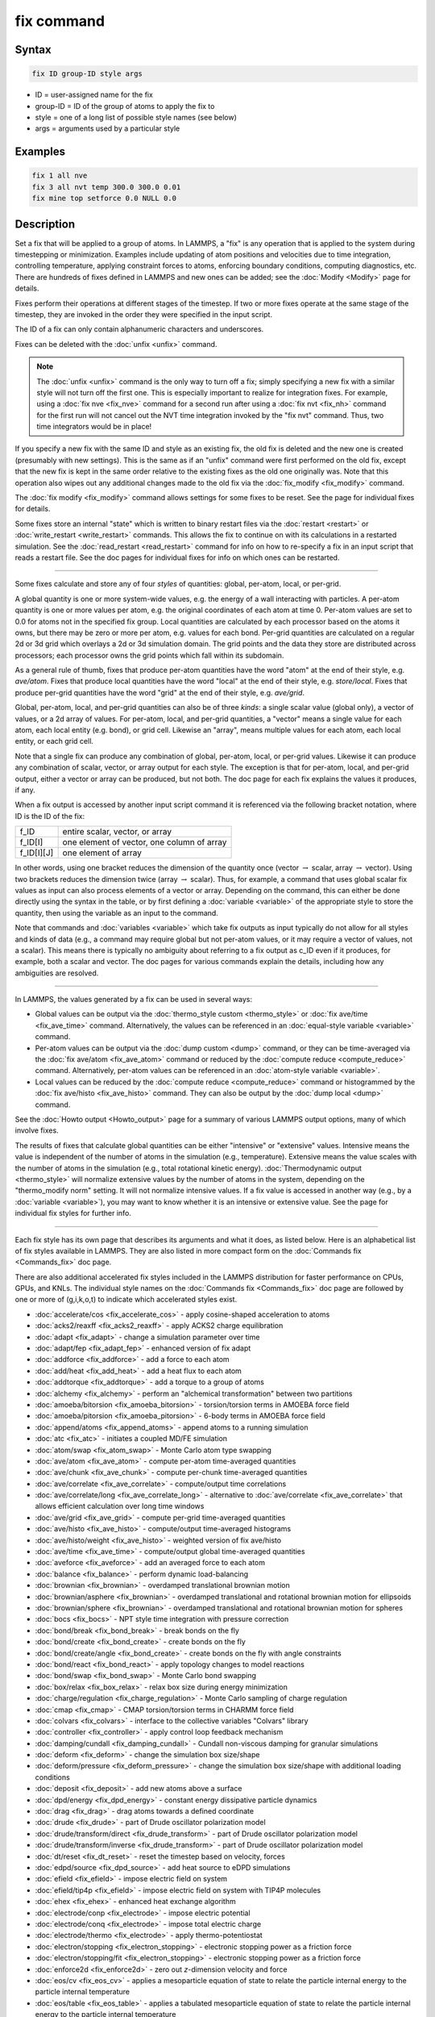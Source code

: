 .. index:: fix

fix command
===========

Syntax
""""""

.. code-block:: LAMMPS

   fix ID group-ID style args

* ID = user-assigned name for the fix
* group-ID = ID of the group of atoms to apply the fix to
* style = one of a long list of possible style names (see below)
* args = arguments used by a particular style

Examples
""""""""

.. code-block:: LAMMPS

   fix 1 all nve
   fix 3 all nvt temp 300.0 300.0 0.01
   fix mine top setforce 0.0 NULL 0.0

Description
"""""""""""

Set a fix that will be applied to a group of atoms.  In LAMMPS, a
"fix" is any operation that is applied to the system during
timestepping or minimization.  Examples include updating of atom
positions and velocities due to time integration, controlling
temperature, applying constraint forces to atoms, enforcing boundary
conditions, computing diagnostics, etc.  There are hundreds of fixes
defined in LAMMPS and new ones can be added; see the
:doc:`Modify <Modify>` page for details.

Fixes perform their operations at different stages of the timestep.
If two or more fixes operate at the same stage of the timestep, they are
invoked in the order they were specified in the input script.

The ID of a fix can only contain alphanumeric characters and
underscores.

Fixes can be deleted with the :doc:`unfix <unfix>` command.

.. note::

   The :doc:`unfix <unfix>` command is the only way to turn off a
   fix; simply specifying a new fix with a similar style will not turn
   off the first one.  This is especially important to realize for
   integration fixes.  For example, using a :doc:`fix nve <fix_nve>`
   command for a second run after using a :doc:`fix nvt <fix_nh>` command
   for the first run will not cancel out the NVT time integration
   invoked by the "fix nvt" command.  Thus, two time integrators would be
   in place!

If you specify a new fix with the same ID and style as an existing
fix, the old fix is deleted and the new one is created (presumably
with new settings).  This is the same as if an "unfix" command were
first performed on the old fix, except that the new fix is kept in the
same order relative to the existing fixes as the old one originally
was.  Note that this operation also wipes out any additional changes
made to the old fix via the :doc:`fix_modify <fix_modify>` command.

The :doc:`fix modify <fix_modify>` command allows settings for some
fixes to be reset.  See the page for individual fixes for details.

Some fixes store an internal "state" which is written to binary
restart files via the :doc:`restart <restart>` or
:doc:`write_restart <write_restart>` commands.  This allows the fix to
continue on with its calculations in a restarted simulation.  See the
:doc:`read_restart <read_restart>` command for info on how to re-specify
a fix in an input script that reads a restart file.  See the doc pages
for individual fixes for info on which ones can be restarted.

----------

Some fixes calculate and store any of four *styles* of quantities:
global, per-atom, local, or per-grid.

A global quantity is one or more system-wide values, e.g. the energy
of a wall interacting with particles.  A per-atom quantity is one or
more values per atom, e.g. the original coordinates of each atom at
time 0.  Per-atom values are set to 0.0 for atoms not in the specified
fix group.  Local quantities are calculated by each processor based on
the atoms it owns, but there may be zero or more per atom, e.g. values
for each bond.  Per-grid quantities are calculated on a regular 2d or
3d grid which overlays a 2d or 3d simulation domain.  The grid points
and the data they store are distributed across processors; each
processor owns the grid points which fall within its subdomain.

As a general rule of thumb, fixes that produce per-atom quantities
have the word "atom" at the end of their style, e.g. *ave/atom*\ .
Fixes that produce local quantities have the word "local" at the end
of their style, e.g. *store/local*\ .  Fixes that produce per-grid
quantities have the word "grid" at the end of their style,
e.g. *ave/grid*\ .

Global, per-atom, local, and per-grid quantities can also be of three
*kinds*: a single scalar value (global only), a vector of values, or a
2d array of values.  For per-atom, local, and per-grid quantities, a
"vector" means a single value for each atom, each local entity
(e.g. bond), or grid cell.  Likewise an "array", means multiple values
for each atom, each local entity, or each grid cell.

Note that a single fix can produce any combination of global,
per-atom, local, or per-grid values.  Likewise it can produce any
combination of scalar, vector, or array output for each style.  The
exception is that for per-atom, local, and per-grid output, either a
vector or array can be produced, but not both.  The doc page for each
fix explains the values it produces, if any.

When a fix output is accessed by another input script command it is
referenced via the following bracket notation, where ID is the ID of
the fix:

+-------------+--------------------------------------------+
| f_ID        | entire scalar, vector, or array            |
+-------------+--------------------------------------------+
| f_ID[I]     | one element of vector, one column of array |
+-------------+--------------------------------------------+
| f_ID[I][J]  | one element of array                       |
+-------------+--------------------------------------------+

In other words, using one bracket reduces the dimension of the
quantity once (vector :math:`\to` scalar, array :math:`\to` vector).
Using two brackets reduces the dimension twice (array :math:`\to`
scalar).  Thus, for example, a command that uses global scalar fix
values as input can also process elements of a vector or array.
Depending on the command, this can either be done directly using the
syntax in the table, or by first defining a :doc:`variable <variable>`
of the appropriate style to store the quantity, then using the
variable as an input to the command.

Note that commands and :doc:`variables <variable>` which take fix
outputs as input typically do not allow for all styles and kinds of
data (e.g., a command may require global but not per-atom values, or
it may require a vector of values, not a scalar).  This means there is
typically no ambiguity about referring to a fix output as c_ID even if
it produces, for example, both a scalar and vector.  The doc pages for
various commands explain the details, including how any ambiguities
are resolved.

----------

In LAMMPS, the values generated by a fix can be used in several ways:

* Global values can be output via the :doc:`thermo_style custom <thermo_style>` or :doc:`fix ave/time <fix_ave_time>` command.
  Alternatively, the values can be referenced in an
  :doc:`equal-style variable <variable>` command.
* Per-atom values can be output via the :doc:`dump custom <dump>` command,
  or they can be time-averaged via the :doc:`fix ave/atom <fix_ave_atom>`
  command or reduced by the :doc:`compute reduce <compute_reduce>`
  command.  Alternatively, per-atom values can be referenced in an
  :doc:`atom-style variable <variable>`.
* Local values can be reduced by the :doc:`compute reduce <compute_reduce>`
  command or histogrammed by the :doc:`fix ave/histo <fix_ave_histo>` command.
  They can also be output by the :doc:`dump local <dump>` command.

See the :doc:`Howto output <Howto_output>` page for a summary of
various LAMMPS output options, many of which involve fixes.

The results of fixes that calculate global quantities can be either
"intensive" or "extensive" values.  Intensive means the value is
independent of the number of atoms in the simulation
(e.g., temperature).  Extensive means the value scales with the number of
atoms in the simulation (e.g., total rotational kinetic energy).
:doc:`Thermodynamic output <thermo_style>` will normalize extensive
values by the number of atoms in the system, depending on the
"thermo_modify norm" setting.  It will not normalize intensive values.
If a fix value is accessed in another way (e.g., by a
:doc:`variable <variable>`), you may want to know whether it is an
intensive or extensive value.  See the page for individual fix styles
for further info.

----------

Each fix style has its own page that describes its arguments and
what it does, as listed below.  Here is an alphabetical list of fix
styles available in LAMMPS.  They are also listed in more compact form
on the :doc:`Commands fix <Commands_fix>` doc page.

There are also additional accelerated fix styles included in the
LAMMPS distribution for faster performance on CPUs, GPUs, and KNLs.
The individual style names on the :doc:`Commands fix <Commands_fix>` doc
page are followed by one or more of (g,i,k,o,t) to indicate which
accelerated styles exist.

* :doc:`accelerate/cos <fix_accelerate_cos>` - apply cosine-shaped acceleration to atoms
* :doc:`acks2/reaxff <fix_acks2_reaxff>` - apply ACKS2 charge equilibration
* :doc:`adapt <fix_adapt>` - change a simulation parameter over time
* :doc:`adapt/fep <fix_adapt_fep>` - enhanced version of fix adapt
* :doc:`addforce <fix_addforce>` - add a force to each atom
* :doc:`add/heat <fix_add_heat>` - add a heat flux to each atom
* :doc:`addtorque <fix_addtorque>` - add a torque to a group of atoms
* :doc:`alchemy <fix_alchemy>` - perform an "alchemical transformation" between two partitions
* :doc:`amoeba/bitorsion <fix_amoeba_bitorsion>` - torsion/torsion terms in AMOEBA force field
* :doc:`amoeba/pitorsion <fix_amoeba_pitorsion>` - 6-body terms in AMOEBA force field
* :doc:`append/atoms <fix_append_atoms>` - append atoms to a running simulation
* :doc:`atc <fix_atc>` - initiates a coupled MD/FE simulation
* :doc:`atom/swap <fix_atom_swap>` - Monte Carlo atom type swapping
* :doc:`ave/atom <fix_ave_atom>` - compute per-atom time-averaged quantities
* :doc:`ave/chunk <fix_ave_chunk>` - compute per-chunk time-averaged quantities
* :doc:`ave/correlate <fix_ave_correlate>` - compute/output time correlations
* :doc:`ave/correlate/long <fix_ave_correlate_long>` - alternative to :doc:`ave/correlate <fix_ave_correlate>` that allows efficient calculation over long time windows
* :doc:`ave/grid <fix_ave_grid>` - compute per-grid time-averaged quantities
* :doc:`ave/histo <fix_ave_histo>` - compute/output time-averaged histograms
* :doc:`ave/histo/weight <fix_ave_histo>` - weighted version of fix ave/histo
* :doc:`ave/time <fix_ave_time>` - compute/output global time-averaged quantities
* :doc:`aveforce <fix_aveforce>` - add an averaged force to each atom
* :doc:`balance <fix_balance>` - perform dynamic load-balancing
* :doc:`brownian <fix_brownian>` - overdamped translational brownian motion
* :doc:`brownian/asphere <fix_brownian>` - overdamped translational and rotational brownian motion for ellipsoids
* :doc:`brownian/sphere <fix_brownian>` - overdamped translational and rotational brownian motion for spheres
* :doc:`bocs <fix_bocs>` - NPT style time integration with pressure correction
* :doc:`bond/break <fix_bond_break>` - break bonds on the fly
* :doc:`bond/create <fix_bond_create>` - create bonds on the fly
* :doc:`bond/create/angle <fix_bond_create>` - create bonds on the fly with angle constraints
* :doc:`bond/react <fix_bond_react>` - apply topology changes to model reactions
* :doc:`bond/swap <fix_bond_swap>` - Monte Carlo bond swapping
* :doc:`box/relax <fix_box_relax>` - relax box size during energy minimization
* :doc:`charge/regulation <fix_charge_regulation>` - Monte Carlo sampling of charge regulation
* :doc:`cmap <fix_cmap>` - CMAP torsion/torsion terms in CHARMM force field
* :doc:`colvars <fix_colvars>` - interface to the collective variables "Colvars" library
* :doc:`controller <fix_controller>` - apply control loop feedback mechanism
* :doc:`damping/cundall <fix_damping_cundall>` - Cundall non-viscous damping for granular simulations
* :doc:`deform <fix_deform>` - change the simulation box size/shape
* :doc:`deform/pressure <fix_deform_pressure>` - change the simulation box size/shape with additional loading conditions
* :doc:`deposit <fix_deposit>` - add new atoms above a surface
* :doc:`dpd/energy <fix_dpd_energy>` - constant energy dissipative particle dynamics
* :doc:`drag <fix_drag>` - drag atoms towards a defined coordinate
* :doc:`drude <fix_drude>` - part of Drude oscillator polarization model
* :doc:`drude/transform/direct <fix_drude_transform>` -  part of Drude oscillator polarization model
* :doc:`drude/transform/inverse <fix_drude_transform>` -  part of Drude oscillator polarization model
* :doc:`dt/reset <fix_dt_reset>` - reset the timestep based on velocity, forces
* :doc:`edpd/source <fix_dpd_source>` - add heat source to eDPD simulations
* :doc:`efield <fix_efield>` - impose electric field on system
* :doc:`efield/tip4p <fix_efield>` - impose electric field on system with TIP4P molecules
* :doc:`ehex <fix_ehex>` - enhanced heat exchange algorithm
* :doc:`electrode/conp <fix_electrode>` - impose electric potential
* :doc:`electrode/conq <fix_electrode>` - impose total electric charge
* :doc:`electrode/thermo <fix_electrode>` - apply thermo-potentiostat
* :doc:`electron/stopping <fix_electron_stopping>` - electronic stopping power as a friction force
* :doc:`electron/stopping/fit <fix_electron_stopping>` - electronic stopping power as a friction force
* :doc:`enforce2d <fix_enforce2d>` - zero out *z*-dimension velocity and force
* :doc:`eos/cv <fix_eos_cv>` - applies a mesoparticle equation of state to relate the particle internal energy to the particle internal temperature
* :doc:`eos/table <fix_eos_table>` - applies a tabulated mesoparticle equation of state to relate the particle internal energy to the particle internal temperature
* :doc:`eos/table/rx <fix_eos_table_rx>` - applies a tabulated mesoparticle equation of state to relate the concentration-dependent particle internal energy to the particle internal temperature
* :doc:`evaporate <fix_evaporate>` - remove atoms from simulation periodically
* :doc:`external <fix_external>` - callback to an external driver program
* :doc:`ffl <fix_ffl>` - apply a Fast-Forward Langevin equation thermostat
* :doc:`filter/corotate <fix_filter_corotate>` - implement corotation filter to allow larger timesteps with r-RESPA
* :doc:`flow/gauss <fix_flow_gauss>` - Gaussian dynamics for constant mass flux
* :doc:`freeze <fix_freeze>` - freeze atoms in a granular simulation
* :doc:`gcmc <fix_gcmc>` - grand canonical insertions/deletions
* :doc:`gld <fix_gld>` - generalized Langevin dynamics integrator
* :doc:`gle <fix_gle>` - generalized Langevin equation thermostat
* :doc:`gravity <fix_gravity>` - add gravity to atoms in a granular simulation
* :doc:`grem <fix_grem>` - implements the generalized replica exchange method
* :doc:`halt <fix_halt>` - terminate a dynamics run or minimization
* :doc:`heat <fix_heat>` - add/subtract momentum-conserving heat
* :doc:`heat/flow <fix_heat_flow>` - plain time integration of heat flow with per-atom temperature updates
* :doc:`hmc <fix_hmc>` -  Hybrid/Hamiltonian Monte Carlo (HMC) particle propagation
* :doc:`hyper/global <fix_hyper_global>` - global hyperdynamics
* :doc:`hyper/local <fix_hyper_local>` - local hyperdynamics
* :doc:`imd <fix_imd>` - implements the "Interactive MD" (IMD) protocol
* :doc:`indent <fix_indent>` - impose force due to an indenter
* :doc:`ipi <fix_ipi>` - enable LAMMPS to run as a client for i-PI path-integral simulations
* :doc:`langevin <fix_langevin>` - Langevin temperature control
* :doc:`langevin/drude <fix_langevin_drude>` - Langevin temperature control of Drude oscillators
* :doc:`langevin/eff <fix_langevin_eff>` - Langevin temperature control for the electron force field model
* :doc:`langevin/spin <fix_langevin_spin>` - Langevin temperature control for a spin or spin-lattice system
* :doc:`lb/fluid <fix_lb_fluid>` - lattice-Boltzmann fluid on a uniform mesh
* :doc:`lb/momentum <fix_lb_momentum>` - :doc:`fix momentum <fix_momentum>` replacement for use with a lattice-Boltzmann fluid
* :doc:`lb/viscous <fix_lb_viscous>` - :doc:`fix viscous <fix_viscous>` replacement for use with a lattice-Boltzmann fluid
* :doc:`lineforce <fix_lineforce>` - constrain atoms to move in a line
* :doc:`manifoldforce <fix_manifoldforce>` - restrain atoms to a manifold during minimization
* :doc:`mdi/qm <fix_mdi_qm>` - LAMMPS operates as a client for a quantum code via the MolSSI Driver Interface (MDI)
* :doc:`mdi/qmmm <fix_mdi_qmmm>` - LAMMPS operates as client for QM/MM simulation with a quantum code via the MolSSI Driver Interface (MDI)
* :doc:`meso/move <fix_meso_move>` - move mesoscopic SPH/SDPD particles in a prescribed fashion
* :doc:`mol/swap <fix_mol_swap>` - Monte Carlo atom type swapping with a molecule
* :doc:`momentum <fix_momentum>` - zero the linear and/or angular momentum of a group of atoms
* :doc:`momentum/chunk <fix_momentum>` - zero the linear and/or angular momentum of a chunk of atoms
* :doc:`move <fix_move>` - move atoms in a prescribed fashion
* :doc:`msst <fix_msst>` - multi-scale shock technique (MSST) integration
* :doc:`mvv/dpd <fix_mvv_dpd>` - DPD using the modified velocity-Verlet integration algorithm
* :doc:`mvv/edpd <fix_mvv_dpd>` - constant energy DPD using the modified velocity-Verlet algorithm
* :doc:`mvv/tdpd <fix_mvv_dpd>` - constant temperature DPD using the modified velocity-Verlet algorithm
* :doc:`neb <fix_neb>` - nudged elastic band (NEB) spring forces
* :doc:`neb/spin <fix_neb_spin>` - nudged elastic band (NEB) spring forces for spins
* :doc:`nonaffine/displacement <fix_nonaffine_displacement>` - calculate nonaffine displacement of atoms
* :doc:`nph <fix_nh>` - constant NPH time integration via Nose/Hoover
* :doc:`nph/asphere <fix_nph_asphere>` - NPH for aspherical particles
* :doc:`nph/body <fix_nph_body>` - NPH for body particles
* :doc:`nph/eff <fix_nh_eff>` - NPH for  nuclei and electrons in the electron force field model
* :doc:`nph/sphere <fix_nph_sphere>` - NPH for spherical particles
* :doc:`nphug <fix_nphug>` - constant-stress Hugoniostat integration
* :doc:`npt <fix_nh>` - constant NPT time integration via Nose/Hoover
* :doc:`npt/asphere <fix_npt_asphere>` - NPT for aspherical particles
* :doc:`npt/body <fix_npt_body>` - NPT for body particles
* :doc:`npt/cauchy <fix_npt_cauchy>` - NPT with Cauchy stress
* :doc:`npt/eff <fix_nh_eff>` - NPT for  nuclei and electrons in the electron force field model
* :doc:`npt/sphere <fix_npt_sphere>` - NPT for spherical particles
* :doc:`npt/uef <fix_nh_uef>` - NPT style time integration with diagonal flow
* :doc:`numdiff <fix_numdiff>` - numerically approximate atomic forces using finite energy differences
* :doc:`numdiff/virial <fix_numdiff_virial>` - numerically approximate virial stress tensor using finite energy differences
* :doc:`nve <fix_nve>` - constant NVE time integration
* :doc:`nve/asphere <fix_nve_asphere>` - NVE for aspherical particles
* :doc:`nve/asphere/noforce <fix_nve_asphere_noforce>` - NVE for aspherical particles without forces
* :doc:`nve/awpmd <fix_nve_awpmd>` - NVE for the Antisymmetrized Wave Packet Molecular Dynamics model
* :doc:`nve/body <fix_nve_body>` - NVE for body particles
* :doc:`nve/dot <fix_nve_dot>` - rigid body constant energy time integrator for coarse grain models
* :doc:`nve/dotc/langevin <fix_nve_dotc_langevin>` - Langevin style rigid body time integrator for coarse grain models
* :doc:`nve/eff <fix_nve_eff>` - NVE for  nuclei and electrons in the electron force field model
* :doc:`nve/limit <fix_nve_limit>` - NVE with limited step length
* :doc:`nve/line <fix_nve_line>` - NVE for line segments
* :doc:`nve/manifold/rattle <fix_nve_manifold_rattle>` - NVE time integration for atoms constrained to a curved surface (manifold)
* :doc:`nve/noforce <fix_nve_noforce>` - NVE without forces (update positions only)
* :doc:`nve/sphere <fix_nve_sphere>` - NVE for spherical particles
* :doc:`nve/bpm/sphere <fix_nve_bpm_sphere>` - NVE for spherical particles used in the BPM package
* :doc:`nve/spin <fix_nve_spin>` - NVE for a spin or spin-lattice system
* :doc:`nve/tri <fix_nve_tri>` - NVE for triangles
* :doc:`nvk <fix_nvk>` - constant kinetic energy time integration
* :doc:`nvt <fix_nh>` - NVT time integration via Nose/Hoover
* :doc:`nvt/asphere <fix_nvt_asphere>` - NVT for aspherical particles
* :doc:`nvt/body <fix_nvt_body>` - NVT for body particles
* :doc:`nvt/eff <fix_nh_eff>` - NVE for  nuclei and electrons in the electron force field model
* :doc:`nvt/manifold/rattle <fix_nvt_manifold_rattle>` - NVT time integration for atoms constrained to a curved surface (manifold)
* :doc:`nvt/sllod <fix_nvt_sllod>` - NVT for NEMD with SLLOD equations
* :doc:`nvt/sllod/eff <fix_nvt_sllod_eff>` - NVT for NEMD with SLLOD equations for the electron force field model
* :doc:`nvt/sphere <fix_nvt_sphere>` - NVT for spherical particles
* :doc:`nvt/uef <fix_nh_uef>` - NVT style time integration with diagonal flow
* :doc:`oneway <fix_oneway>` - constrain particles on move in one direction
* :doc:`orient/bcc <fix_orient>` - add grain boundary migration force for BCC
* :doc:`orient/fcc <fix_orient>` - add grain boundary migration force for FCC
* :doc:`orient/eco <fix_orient_eco>` - add generalized grain boundary migration force
* :doc:`pafi <fix_pafi>` - constrained force averages on hyper-planes to compute free energies (PAFI)
* :doc:`pair <fix_pair>` - access per-atom info from pair styles
* :doc:`phonon <fix_phonon>` - calculate dynamical matrix from MD simulations
* :doc:`pimd/langevin <fix_pimd>` - Feynman path-integral molecular dynamics with stochastic thermostat
* :doc:`pimd/nvt <fix_pimd>` - Feynman path-integral molecular dynamics with Nose-Hoover thermostat
* :doc:`planeforce <fix_planeforce>` - constrain atoms to move in a plane
* :doc:`plumed <fix_plumed>` - wrapper on PLUMED free energy library
* :doc:`poems <fix_poems>` - constrain clusters of atoms to move as coupled rigid bodies
* :doc:`polarize/bem/gmres <fix_polarize>` - compute induced charges at the interface between impermeable media with different dielectric constants with generalized minimum residual (GMRES)
* :doc:`polarize/bem/icc <fix_polarize>` - compute induced charges at the interface between impermeable media with different dielectric constants with the successive over-relaxation algorithm
* :doc:`polarize/functional <fix_polarize>` - compute induced charges at the interface between impermeable media with different dielectric constants with the energy variational approach
* :doc:`pour <fix_pour>` - pour new atoms/molecules into a granular simulation domain
* :doc:`precession/spin <fix_precession_spin>` - apply a precession torque to each magnetic spin
* :doc:`press/berendsen <fix_press_berendsen>` - pressure control by Berendsen barostat
* :doc:`press/langevin <fix_press_langevin>` - pressure control by Langevin barostat
* :doc:`print <fix_print>` - print text and variables during a simulation
* :doc:`propel/self <fix_propel_self>` - model self-propelled particles
* :doc:`property/atom <fix_property_atom>` - add customized per-atom values
* :doc:`python/invoke <fix_python_invoke>` - call a Python function during a simulation
* :doc:`python/move <fix_python_move>` - move particles using a Python function during a simulation run
* :doc:`qbmsst <fix_qbmsst>` - quantum bath multi-scale shock technique time integrator
* :doc:`qeq/comb <fix_qeq_comb>` - charge equilibration for COMB potential
* :doc:`qeq/ctip <fix_qeq>` - charge equilibration for CTIP potential
* :doc:`qeq/dynamic <fix_qeq>` - charge equilibration via dynamic method
* :doc:`qeq/fire <fix_qeq>` - charge equilibration via FIRE minimizer
* :doc:`qeq/point <fix_qeq>` - charge equilibration via point method
* :doc:`qeq/reaxff <fix_qeq_reaxff>` - charge equilibration for ReaxFF potential
* :doc:`qeq/shielded <fix_qeq>` - charge equilibration via shielded method
* :doc:`qeq/slater <fix_qeq>` - charge equilibration via Slater method
* :doc:`qmmm <fix_qmmm>` - functionality to enable a quantum mechanics/molecular mechanics coupling
* :doc:`qtb <fix_qtb>` - implement quantum thermal bath scheme
* :doc:`rattle <fix_shake>` - RATTLE constraints on bonds and/or angles
* :doc:`reaxff/bonds <fix_reaxff_bonds>` - write out ReaxFF bond information
* :doc:`reaxff/species <fix_reaxff_species>` - write out ReaxFF molecule information
* :doc:`recenter <fix_recenter>` - constrain the center-of-mass position of a group of atoms
* :doc:`restrain <fix_restrain>` - constrain a bond, angle, dihedral
* :doc:`rheo <fix_rheo>` - integrator for the RHEO package
* :doc:`rheo/thermal <fix_rheo_thermal>` - thermal integrator for the RHEO package
* :doc:`rheo/oxidation <fix_rheo_oxidation>` - create oxidation bonds for the RHEO package
* :doc:`rheo/pressure <fix_rheo_pressure>` - pressure calculation for the RHEO package
* :doc:`rheo/viscosity <fix_rheo_pressure>` - viscosity calculation for the RHEO package
* :doc:`rhok <fix_rhok>` - add bias potential for long-range ordered systems
* :doc:`rigid <fix_rigid>` - constrain one or more clusters of atoms to move as a rigid body with NVE integration
* :doc:`rigid/meso <fix_rigid_meso>` - constrain clusters of mesoscopic SPH/SDPD particles to move as a rigid body
* :doc:`rigid/nph <fix_rigid>` - constrain one or more clusters of atoms to move as a rigid body with NPH integration
* :doc:`rigid/nph/small <fix_rigid>` - constrain many small clusters of atoms to move as a rigid body with NPH integration
* :doc:`rigid/npt <fix_rigid>` - constrain one or more clusters of atoms to move as a rigid body with NPT integration
* :doc:`rigid/npt/small <fix_rigid>` - constrain many small clusters of atoms to move as a rigid body with NPT integration
* :doc:`rigid/nve <fix_rigid>` - constrain one or more clusters of atoms to move as a rigid body with alternate NVE integration
* :doc:`rigid/nve/small <fix_rigid>` - constrain many small clusters of atoms to move as a rigid body with alternate NVE integration
* :doc:`rigid/nvt <fix_rigid>` - constrain one or more clusters of atoms to move as a rigid body with NVT integration
* :doc:`rigid/nvt/small <fix_rigid>` - constrain many small clusters of atoms to move as a rigid body with NVT integration
* :doc:`rigid/small <fix_rigid>` - constrain many small clusters of atoms to move as a rigid body with NVE integration
* :doc:`rx <fix_rx>` - solve reaction kinetic ODEs for a defined reaction set
* :doc:`saed/vtk <fix_saed_vtk>` - time-average the intensities from :doc:`compute saed <compute_saed>`
* :doc:`setforce <fix_setforce>` - set the force on each atom
* :doc:`setforce/spin <fix_setforce>` - set magnetic precession vectors on each atom
* :doc:`sgcmc <fix_sgcmc>` - fix for hybrid semi-grand canonical MD/MC simulations
* :doc:`shake <fix_shake>` - SHAKE constraints on bonds and/or angles
* :doc:`shardlow <fix_shardlow>` - integration of DPD equations of motion using the Shardlow splitting
* :doc:`smd <fix_smd>` - applied a steered MD force to a group
* :doc:`smd/adjust_dt <fix_smd_adjust_dt>` - calculate a new stable time increment for use with SMD integrators
* :doc:`smd/integrate_tlsph <fix_smd_integrate_tlsph>` - explicit time integration with total Lagrangian SPH pair style
* :doc:`smd/integrate_ulsph <fix_smd_integrate_ulsph>` - explicit time integration with updated Lagrangian SPH pair style
* :doc:`smd/move_tri_surf <fix_smd_move_triangulated_surface>` - update position and velocity near rigid surfaces using SPH integrators
* :doc:`smd/setvel <fix_smd_setvel>` - sets each velocity component, ignoring forces, for Smooth Mach Dynamics
* :doc:`smd/wall_surface <fix_smd_wall_surface>` - create a rigid wall with a triangulated surface for use in Smooth Mach Dynamics
* :doc:`sph <fix_sph>` - time integration for SPH/DPDE particles
* :doc:`sph/stationary <fix_sph_stationary>` - update energy and density but not position or velocity in Smooth Particle Hydrodynamics
* :doc:`spring <fix_spring>` - apply harmonic spring force to group of atoms
* :doc:`spring/chunk <fix_spring_chunk>` - apply harmonic spring force to each chunk of atoms
* :doc:`spring/rg <fix_spring_rg>` - spring on radius of gyration of group of atoms
* :doc:`spring/self <fix_spring_self>` - spring from each atom to its origin
* :doc:`srd <fix_srd>` - stochastic rotation dynamics (SRD)
* :doc:`store/force <fix_store_force>` - store force on each atom
* :doc:`store/state <fix_store_state>` - store attributes for each atom
* :doc:`tdpd/source <fix_dpd_source>` - add external concentration source
* :doc:`temp/berendsen <fix_temp_berendsen>` - temperature control by Berendsen thermostat
* :doc:`temp/csld <fix_temp_csvr>` - canonical sampling thermostat with Langevin dynamics
* :doc:`temp/csvr <fix_temp_csvr>` - canonical sampling thermostat with Hamiltonian dynamics
* :doc:`temp/rescale <fix_temp_rescale>` - temperature control by velocity rescaling
* :doc:`temp/rescale/eff <fix_temp_rescale_eff>` - temperature control by velocity rescaling in the electron force field model
* :doc:`tfmc <fix_tfmc>` - perform force-bias Monte Carlo with time-stamped method
* :doc:`tgnvt/drude <fix_tgnh_drude>` - NVT time integration for Drude polarizable model via temperature-grouped Nose-Hoover
* :doc:`tgnpt/drude <fix_tgnh_drude>` - NPT time integration for Drude polarizable model via temperature-grouped Nose-Hoover
* :doc:`thermal/conductivity <fix_thermal_conductivity>` - Mueller-Plathe kinetic energy exchange for thermal conductivity calculation
* :doc:`ti/spring <fix_ti_spring>` - perform thermodynamic integration between a solid and an Einstein crystal
* :doc:`tmd <fix_tmd>` - guide a group of atoms to a new configuration
* :doc:`ttm <fix_ttm>` - two-temperature model for electronic/atomic coupling (replicated grid)
* :doc:`ttm/grid <fix_ttm>` - two-temperature model for electronic/atomic coupling (distributed grid)
* :doc:`ttm/mod <fix_ttm>` - enhanced two-temperature model with additional options
* :doc:`tune/kspace <fix_tune_kspace>` - auto-tune :math:`k`-space parameters
* :doc:`vector <fix_vector>` - accumulate a global vector every *N* timesteps
* :doc:`viscosity <fix_viscosity>` - Mueller-Plathe momentum exchange for viscosity calculation
* :doc:`viscous <fix_viscous>` - viscous damping for granular simulations
* :doc:`viscous/sphere <fix_viscous_sphere>` - viscous damping on angular velocity for granular simulations
* :doc:`wall/body/polygon <fix_wall_body_polygon>` - time integration for body particles of style :doc:`rounded/polygon <Howto_body>`
* :doc:`wall/body/polyhedron <fix_wall_body_polyhedron>` - time integration for body particles of style :doc:`rounded/polyhedron <Howto_body>`
* :doc:`wall/colloid <fix_wall>` - Lennard-Jones wall interacting with finite-size particles
* :doc:`wall/ees <fix_wall_ees>` - wall for ellipsoidal particles
* :doc:`wall/flow <fix_wall_flow>` - flow boundary conditions
* :doc:`wall/gran <fix_wall_gran>` - frictional wall(s) for granular simulations
* :doc:`wall/gran/region <fix_wall_gran_region>` - :doc:`fix wall/region <fix_wall_region>` equivalent for use with granular particles
* :doc:`wall/harmonic <fix_wall>` - harmonic spring wall
* :doc:`wall/lj1043 <fix_wall>` - Lennard-Jones 10--4--3 wall
* :doc:`wall/lj126 <fix_wall>` - Lennard-Jones 12--6 wall
* :doc:`wall/lj93 <fix_wall>` - Lennard-Jones 9--3 wall
* :doc:`wall/lepton <fix_wall>` - Custom Lepton expression wall
* :doc:`wall/morse <fix_wall>` - Morse potential wall
* :doc:`wall/piston <fix_wall_piston>` - moving reflective piston wall
* :doc:`wall/reflect <fix_wall_reflect>` - reflecting wall(s)
* :doc:`wall/reflect/stochastic <fix_wall_reflect_stochastic>` - reflecting wall(s) with finite temperature
* :doc:`wall/region <fix_wall_region>` - use region surface as wall
* :doc:`wall/region/ees <fix_wall_ees>` - use region surface as wall for ellipsoidal particles
* :doc:`wall/srd <fix_wall_srd>` - slip/no-slip wall for SRD particles
* :doc:`wall/table <fix_wall>` - Tabulated potential wall wall
* :doc:`widom <fix_widom>` - Widom insertions of atoms or molecules

Restrictions
""""""""""""

Some fix styles are part of specific packages.  They are only enabled
if LAMMPS was built with that package.  See the
:doc:`Build package <Build_package>` page for more info.  The doc pages for
individual fixes tell if it is part of a package.

Related commands
""""""""""""""""

:doc:`unfix <unfix>`, :doc:`fix_modify <fix_modify>`

Default
"""""""

none
